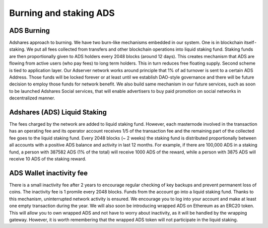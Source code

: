 
Burning and staking ADS
================================

ADS Burning
---------------------
Adshares approach to burning. We have two burn-like mechanisms embedded in our system. One is in blockchain itself - staking. We put all fees collected from transfers and other blockchain operations into liquid staking fund. Staking funds are then proportionally given to ADS holders every 2048 blocks (around 12 days). This creates mechanism that ADS are flowing from active users (who pay fees) to long term holders. This in turn reduces free floating supply.
Second scheme is tied to application layer. Our Adserver network works around principle that 1% of ad turnover is sent to a certain ADS Address. Those funds will be locked forever or at least until we establish DAO-style governance and there will be future decision to employ those funds for network benefit. We also build same mechanism in our future services, such as soon to be launched Adshares Social services, that will enable advertisers to buy paid promotion on social networks in decentralized manner.

Adshares (ADS) Liquid Staking
---------------------------------------
The fees charged by the network are added to liquid staking fund. However, each masternode involved in the transaction has an operating fee and its operator account receives 1/5 of the transaction fee and the remaining part of the collected fee goes to the liquid staking fund.
Every 2048 blocks (~ 2 weeks) the staking fund is distributed proportionally between all accounts with a positive ADS balance and activity in last 12 months. For example, if there are 100,000 ADS in a staking fund, a person with 387582 ADS (1% of the total) will receive 1000 ADS of the reward, while a person with 3875 ADS will receive 10 ADS of the staking reward.

ADS Wallet inactivity fee
--------------------------------------
There is a small inactivity fee after 2 years to encourage regular checking of key backups and prevent permanent loss of coins. The inactivity fee is 1 promile every 2048 blocks. Funds from the account go into a liquid staking fund. Thanks to this mechanism, uninterrupted network activity is ensured. We encourage you to log into your account and make at least one empty transaction during the year.
We will also soon be introducing wrapped ADS on Ethereum as an ERC20 token. This will allow you to own wrapped ADS and not have to worry about inactivity, as it will be handled by the wrapping gateway. However, it is worth remembering that the wrapped ADS token will not participate in the liquid staking.
